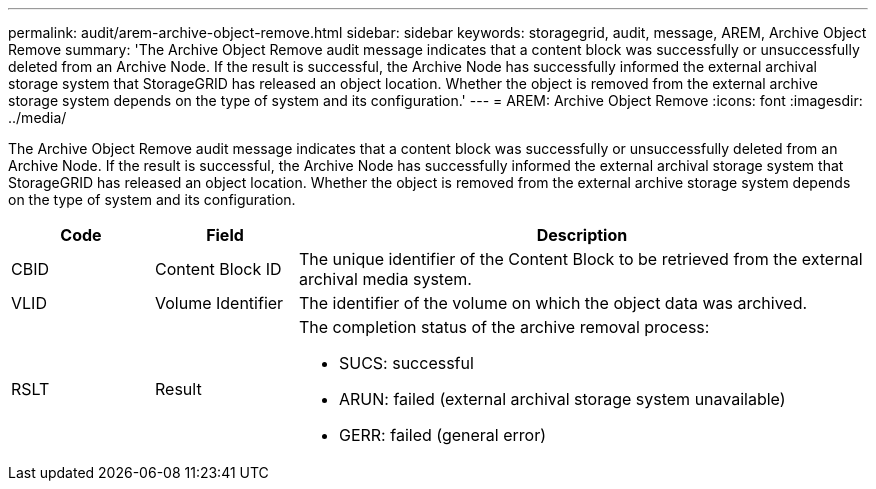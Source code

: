 ---
permalink: audit/arem-archive-object-remove.html
sidebar: sidebar
keywords: storagegrid, audit, message, AREM, Archive Object Remove 
summary: 'The Archive Object Remove audit message indicates that a content block was successfully or unsuccessfully deleted from an Archive Node. If the result is successful, the Archive Node has successfully informed the external archival storage system that StorageGRID has released an object location. Whether the object is removed from the external archive storage system depends on the type of system and its configuration.'
---
= AREM: Archive Object Remove
:icons: font
:imagesdir: ../media/

[.lead]
The Archive Object Remove audit message indicates that a content block was successfully or unsuccessfully deleted from an Archive Node. If the result is successful, the Archive Node has successfully informed the external archival storage system that StorageGRID has released an object location. Whether the object is removed from the external archive storage system depends on the type of system and its configuration.

[cols="1a,1a,4a" options="header"]
|===
| Code| Field| Description
a|
CBID
a|
Content Block ID
a|
The unique identifier of the Content Block to be retrieved from the external archival media system.
a|
VLID
a|
Volume Identifier
a|
The identifier of the volume on which the object data was archived.
a|
RSLT
a|
Result
a|
The completion status of the archive removal process:

* SUCS: successful
* ARUN: failed (external archival storage system unavailable)
* GERR: failed (general error)

|===
